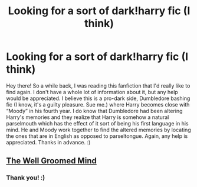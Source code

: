 #+TITLE: Looking for a sort of dark!harry fic (I think)

* Looking for a sort of dark!harry fic (I think)
:PROPERTIES:
:Author: lemonpledge913
:Score: 3
:DateUnix: 1531091042.0
:DateShort: 2018-Jul-09
:FlairText: Request
:END:
Hey there! So a while back, I was reading this fanfiction that I'd really like to find again. I don't have a whole lot of information about it, but any help would be appreciated. I believe this is a pro-dark side, Dumbledore bashing fic (I know, it's a guilty pleasure. Sue me.) where Harry becomes close with “Moody” in his fourth year. I do know that Dumbledore had been altering Harry's memories and they realize that Harry is somehow a natural parselmouth which has the effect of it sort of being his first language in his mind. He and Moody work together to find the altered memories by locating the ones that are in English as opposed to parseltongue. Again, any help is appreciated. Thanks in advance. :)


** [[https://www.fanfiction.net/s/8163784/1/The-Well-Groomed-Mind][The Well Groomed Mind]]
:PROPERTIES:
:Score: 1
:DateUnix: 1531095924.0
:DateShort: 2018-Jul-09
:END:

*** Thank you! :)
:PROPERTIES:
:Author: lemonpledge913
:Score: 1
:DateUnix: 1531096254.0
:DateShort: 2018-Jul-09
:END:
